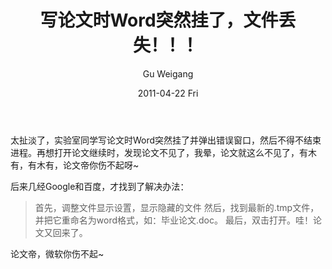 #+TITLE: 写论文时Word突然挂了，文件丢失！！！
#+AUTHOR: Gu Weigang
#+EMAIL: guweigang@outlook.com
#+DATE: 2011-04-22 Fri
#+URI: /blog/2011/04/22/writing-papers-word-suddenly-hung-up-missing-files-/
#+KEYWORDS: 
#+TAGS: word, 论文
#+LANGUAGE: zh_CN
#+OPTIONS: H:3 num:nil toc:nil \n:nil ::t |:t ^:nil -:nil f:t *:t <:t
#+DESCRIPTION: 

太扯淡了，实验室同学写论文时Word突然挂了并弹出错误窗口，然后不得不结束进程。再想打开论文继续时，发现论文不见了，我晕，论文就这么不见了，有木有，有木有，论文帝你伤不起呀~

后来几经Google和百度，才找到了解决办法：




#+BEGIN_QUOTE
首先，调整文件显示设置，显示隐藏的文件
然后，找到最新的.tmp文件，并把它重命名为word格式，如：毕业论文.doc。
最后，双击打开。哇！论文又回来了。
#+END_QUOTE





论文帝，微软你伤不起~



